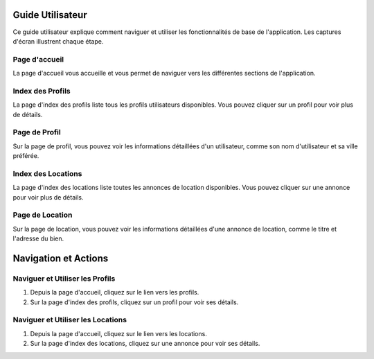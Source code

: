 Guide Utilisateur
=================

Ce guide utilisateur explique comment naviguer et utiliser les fonctionnalités de base de l'application. Les captures d'écran illustrent chaque étape.

Page d'accueil
--------------

La page d'accueil vous accueille et vous permet de naviguer vers les différentes sections de l'application.

.. image:: _static/media/001.png
   :alt: Page d'accueil
   :align: center


Index des Profils
-----------------

La page d'index des profils liste tous les profils utilisateurs disponibles. Vous pouvez cliquer sur un profil pour voir plus de détails.

.. image:: _static/media/002.png
   :alt: Index des Profils
   :align: center


Page de Profil
--------------

Sur la page de profil, vous pouvez voir les informations détaillées d'un utilisateur, comme son nom d'utilisateur et sa ville préférée.

.. image:: _static/media/003.png
   :alt: Page de Profil
   :align: center


Index des Locations
-------------------

La page d'index des locations liste toutes les annonces de location disponibles. Vous pouvez cliquer sur une annonce pour voir plus de détails.

.. image:: _static/media/004.png
   :alt: Index des Locations
   :align: center


Page de Location
----------------

Sur la page de location, vous pouvez voir les informations détaillées d'une annonce de location, comme le titre et l'adresse du bien.

.. image:: _static/media/005.png
   :alt: Page de Location
   :align: center



Navigation et Actions
=====================

Naviguer et Utiliser les Profils
--------------------------------

1. Depuis la page d'accueil, cliquez sur le lien vers les profils.
2. Sur la page d'index des profils, cliquez sur un profil pour voir ses détails.


Naviguer et Utiliser les Locations
----------------------------------

1. Depuis la page d'accueil, cliquez sur le lien vers les locations.
2. Sur la page d'index des locations, cliquez sur une annonce pour voir ses détails.


